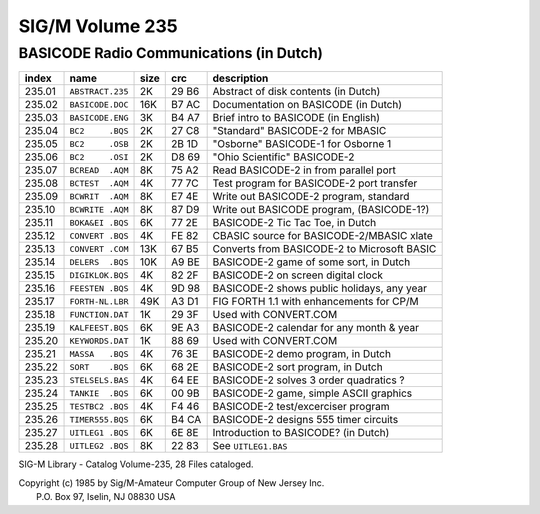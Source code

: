 SIG/M    Volume 235     
===================

BASICODE Radio Communications (in Dutch)
----------------------------------------

======= ================== ===== ====== ============================================
index   name               size  crc    description
======= ================== ===== ====== ============================================
235.01	``ABSTRACT.235``    2K   29 B6  Abstract of disk contents (in Dutch)
235.02	``BASICODE.DOC``   16K   B7 AC  Documentation on BASICODE (in Dutch)
235.03	``BASICODE.ENG``    3K   B4 A7  Brief intro to BASICODE (in English)
235.04	``BC2     .BQS``    2K   27 C8  "Standard" BASICODE-2 for MBASIC
235.05	``BC2     .OSB``    2K   2B 1D  "Osborne" BASICODE-1 for Osborne 1
235.06	``BC2     .OSI``    2K   D8 69  "Ohio Scientific" BASICODE-2
235.07	``BCREAD  .AQM``    8K   75 A2  Read BASICODE-2 in from parallel port
235.08	``BCTEST  .AQM``    4K   77 7C  Test program for BASICODE-2 port transfer
235.09	``BCWRIT  .AQM``    8K   E7 4E  Write out BASICODE-2 program, standard
235.10	``BCWRITE .AQM``    8K   87 D9  Write out BASICODE program, (BASICODE-1?)
235.11	``BOKA&EI .BQS``    6K   77 2E  BASICODE-2 Tic Tac Toe, in Dutch
235.12	``CONVERT .BQS``    4K   FE 82  CBASIC source for BASICODE-2/MBASIC xlate
235.13	``CONVERT .COM``   13K   67 B5  Converts from BASICODE-2 to Microsoft BASIC
235.14	``DELERS  .BQS``   10K   A9 BE  BASICODE-2 game of some sort, in Dutch
235.15	``DIGIKLOK.BQS``    4K   82 2F  BASICODE-2 on screen digital clock
235.16	``FEESTEN .BQS``    4K   9D 98  BASICODE-2 shows public holidays, any year
235.17	``FORTH-NL.LBR``   49K   A3 D1  FIG FORTH 1.1 with enhancements for CP/M
235.18	``FUNCTION.DAT``    1K   29 3F  Used with CONVERT.COM
235.19	``KALFEEST.BQS``    6K   9E A3  BASICODE-2 calendar for any month & year
235.20	``KEYWORDS.DAT``    1K   88 69  Used with CONVERT.COM
235.21	``MASSA   .BQS``    4K   76 3E  BASICODE-2 demo program, in Dutch
235.22	``SORT    .BQS``    6K   68 2E  BASICODE-2 sort program, in Dutch
235.23	``STELSELS.BAS``    4K   64 EE  BASICODE-2 solves 3 order quadratics ?
235.24	``TANKIE  .BQS``    6K   00 9B  BASICODE-2 game, simple ASCII graphics
235.25	``TESTBC2 .BQS``    4K   F4 46  BASICODE-2 test/excerciser program
235.26	``TIMER555.BQS``    6K   B4 CA  BASICODE-2 designs 555 timer circuits
235.27	``UITLEG1 .BQS``    6K   6E 8E  Introduction to BASICODE? (in Dutch)
235.28	``UITLEG2 .BQS``    8K   22 83  See ``UITLEG1.BAS``
======= ================== ===== ====== ============================================

SIG-M Library - Catalog Volume-235, 28 Files cataloged.

| Copyright (c) 1985 by Sig/M-Amateur Computer Group of New Jersey Inc.
|               P.O. Box 97, Iselin, NJ 08830 USA
